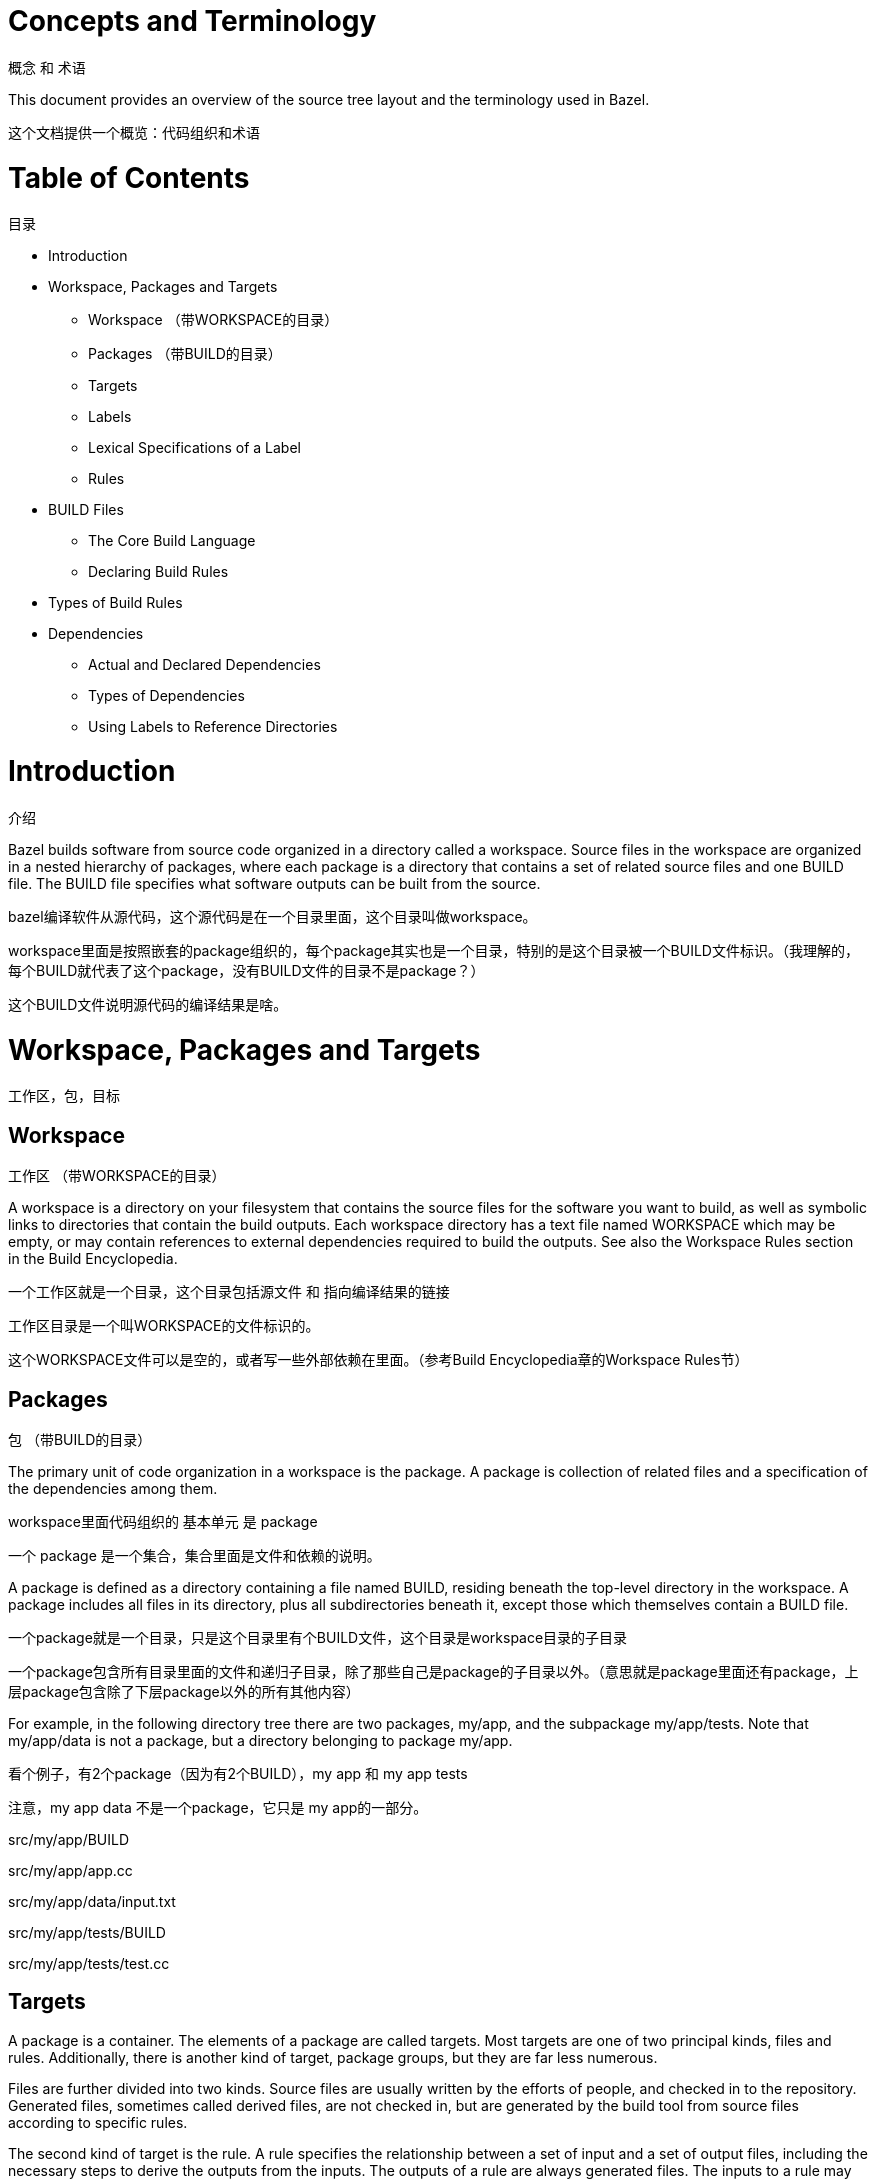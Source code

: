 = Concepts and Terminology

概念 和 术语

This document provides an overview of the source tree layout and the terminology used in Bazel.

这个文档提供一个概览：代码组织和术语


= Table of Contents
目录

* Introduction
* Workspace, Packages and Targets
** Workspace （带WORKSPACE的目录）
** Packages （带BUILD的目录）
** Targets
** Labels
** Lexical Specifications of a Label
** Rules
* BUILD Files
** The Core Build Language
** Declaring Build Rules
* Types of Build Rules
* Dependencies
** Actual and Declared Dependencies
** Types of Dependencies
** Using Labels to Reference Directories


= Introduction
介绍

Bazel builds software from source code organized in a directory called a workspace. Source files in the workspace are organized in a nested hierarchy of packages, where each package is a directory that contains a set of related source files and one BUILD file. The BUILD file specifies what software outputs can be built from the source.

bazel编译软件从源代码，这个源代码是在一个目录里面，这个目录叫做workspace。

workspace里面是按照嵌套的package组织的，每个package其实也是一个目录，特别的是这个目录被一个BUILD文件标识。（我理解的，每个BUILD就代表了这个package，没有BUILD文件的目录不是package？）

这个BUILD文件说明源代码的编译结果是啥。

= Workspace, Packages and Targets
工作区，包，目标

== Workspace
工作区 （带WORKSPACE的目录）

A workspace is a directory on your filesystem that contains the source files for the software you want to build, as well as symbolic links to directories that contain the build outputs. Each workspace directory has a text file named WORKSPACE which may be empty, or may contain references to external dependencies required to build the outputs. See also the Workspace Rules section in the Build Encyclopedia.

一个工作区就是一个目录，这个目录包括源文件 和 指向编译结果的链接

工作区目录是一个叫WORKSPACE的文件标识的。

这个WORKSPACE文件可以是空的，或者写一些外部依赖在里面。（参考Build Encyclopedia章的Workspace Rules节）

== Packages
包 （带BUILD的目录）

The primary unit of code organization in a workspace is the package. A package is collection of related files and a specification of the dependencies among them.

workspace里面代码组织的 基本单元 是 package

一个 package 是一个集合，集合里面是文件和依赖的说明。

A package is defined as a directory containing a file named BUILD, residing beneath the top-level directory in the workspace. A package includes all files in its directory, plus all subdirectories beneath it, except those which themselves contain a BUILD file.

一个package就是一个目录，只是这个目录里有个BUILD文件，这个目录是workspace目录的子目录

一个package包含所有目录里面的文件和递归子目录，除了那些自己是package的子目录以外。（意思就是package里面还有package，上层package包含除了下层package以外的所有其他内容）

For example, in the following directory tree there are two packages, my/app, and the subpackage my/app/tests. Note that my/app/data is not a package, but a directory belonging to package my/app.

看个例子，有2个package（因为有2个BUILD），my app 和 my app tests

注意，my app data 不是一个package，它只是 my app的一部分。

src/my/app/BUILD

src/my/app/app.cc

src/my/app/data/input.txt

src/my/app/tests/BUILD

src/my/app/tests/test.cc

== Targets

A package is a container. The elements of a package are called targets. Most targets are one of two principal kinds, files and rules. Additionally, there is another kind of target, package groups, but they are far less numerous.

Files are further divided into two kinds. Source files are usually written by the efforts of people, and checked in to the repository. Generated files, sometimes called derived files, are not checked in, but are generated by the build tool from source files according to specific rules.

The second kind of target is the rule. A rule specifies the relationship between a set of input and a set of output files, including the necessary steps to derive the outputs from the inputs. The outputs of a rule are always generated files. The inputs to a rule may be source files, but they may be generated files also; consequently, outputs of one rule may be the inputs to another, allowing long chains of rules to be constructed.

Whether the input to a rule is a source file or a generated file is in most cases immaterial; what matters is only the contents of that file. This fact makes it easy to replace a complex source file with a generated file produced by a rule, such as happens when the burden of manually maintaining a highly structured file becomes too tiresome, and someone writes a program to derive it. No change is required to the consumers of that file. Conversely, a generated file may easily be replaced by a source file with only local changes.

The inputs to a rule may also include other rules. The precise meaning of such relationships is often quite complex and language- or rule-dependent, but intuitively it is simple: a C++ library rule A might have another C++ library rule B for an input. The effect of this dependency is that the B's header files are available to A during compilation, B's symbols are available to A during linking, and B's runtime data is available to A during execution.

An invariant of all rules is that the files generated by a rule always belong to the same package as the rule itself; it is not possible to generate files into another package. It is not uncommon for a rule's inputs to come from another package, though.

Package groups are sets of packages whose purpose is to limit accessibility of certain rules. Package groups are defined by the package_group function. They have two properties: the list of packages they contain and their name. The only allowed ways to refer to them are from the visibility attribute of rules or from the default_visibility attribute of the package function; they do not generate or consume files. For more information, refer to the appropriate section of the Build Encyclopedia.

== Labels

All targets belong to exactly one package. The name of a target is called its label, and a typical label in canonical form looks like this:

//my/app/main:app_binary
Each label has two parts, a package name (my/app/main) and a target name (app_binary). Every label uniquely identifies a target. Labels sometimes appear in other forms; when the colon is omitted, the target name is assumed to be the same as the last component of the package name, so these two labels are equivalent:

//my/app
//my/app:app
Short-form labels such as //my/app are not to be confused with package names. Labels start with //, but package names never do, thus my/app is the package containing //my/app. (A common misconception is that //my/app refers to a package, or to all the targets in a package; neither is true.)

Within a BUILD file, the package-name part of label may be omitted, and optionally the colon too. So within the BUILD file for package my/app (i.e. //my/app:BUILD), the following "relative" labels are all equivalent:

//my/app:app
//my/app
:app
app
(It is a matter of convention that the colon is omitted for files, but retained for rules, but it is not otherwise significant.)

Similarly, within a BUILD file, files belonging to the package may be referenced by their unadorned name relative to the package directory:

generate.cc
testdata/input.txt
But from other packages, or from the command-line, these file targets must always be referred to by their complete label, e.g. //my/app:generate.cc.

Relative labels cannot be used to refer to targets in other packages; the complete package name must always be specified in this case. For example, if the source tree contains both the package my/app and the package my/app/testdata (i.e., each of these two packages has its own BUILD file). The latter package contains a file named testdepot.zip. Here are two ways (one wrong, one correct) to refer to this file within //my/app:BUILD:

testdata/testdepot.zip  # Wrong: testdata is a different package.
//my/app/testdata:testdepot.zip   # Right.
If, by mistake, you refer to testdepot.zip by the wrong label, such as //my/app:testdata/testdepot.zip or //my:app/testdata/testdepot.zip, you will get an error from the build tool saying that the label "crosses a package boundary". You should correct the label by putting the colon after the directory containing the innermost enclosing BUILD file, i.e., //my/app/testdata:testdepot.zip.

== Lexical specification of a label

The syntax of labels is intentionally strict, so as to forbid metacharacters that have special meaning to the shell. This helps to avoid inadvertent quoting problems, and makes it easier to construct tools and scripts that manipulate labels, such as the Bazel Query Language. All of the following are forbidden in labels: any sort of white space, braces, brackets, or parentheses; wildcards such as *; shell metacharacters such as >, & and |; etc. This list is not comprehensive; the precise details are below.

Target names, //...:target-name

target-name is the name of the target within the package. The name of a rule is the value of the name parameter in the rule's declaration in a BUILD file; the name of a file is its pathname relative to the directory containing the BUILD file. Target names must be composed entirely of characters drawn from the set a–z, A–Z, 0–9, and the punctuation symbols _/.+-=,@~. Do not use .. to refer to files in other packages; use //packagename:filename instead. Filenames must be relative pathnames in normal form, which means they must neither start nor end with a slash (e.g. /foo and foo/ are forbidden) nor contain multiple consecutive slashes as path separators (e.g. foo//bar). Similarly, up-level references (..) and current-directory references (./) are forbidden. The sole exception to this rule is that a target name may consist of exactly '.'.

While it is common to use / in the name of a file target, we recommend that you avoid the use of / in the names of rules. Especially when the shorthand form of a label is used, it may confuse the reader. The label //foo/bar/wiz is always a shorthand for //foo/bar/wiz:wiz, even if there is no such package foo/bar/wiz; it never refers to //foo:bar/wiz, even if that target exists.

However, there are some situations where use of a slash is convenient, or sometimes even necessary. For example, the name of certain rules must match their principal source file, which may reside in a subdirectory of the package.

Package names, //package-name:...

The name of a package is the name of the directory containing its BUILD file, relative to the top-level directory of the source tree. For example: my/app. Package names must be composed entirely of characters drawn from the set A-Z, a–z, 0–9, '/', '-', '.', and '_', and cannot start with a slash.

For a language with a directory structure that is significant to its module system (e.g. Java), it is important to choose directory names that are valid identifiers in the language.

Although Bazel allows a package at the build root (e.g. //:foo), this is not advised and projects should attempt to use more descriptively named packages.

Package names may not contain the substring //, nor end with a slash.

== Rules

A rule specifies the relationship between inputs and outputs, and the steps to build the outputs. Rules can be of one of many different kinds or classes, which produce compiled executables and libraries, test executables and other supported outputs as described in the Build Encyclopedia.

Every rule has a name, specified by the name attribute, of type string. The name must be a syntactically valid target name, as specified above. In some cases, the name is somewhat arbitrary, and more interesting are the names of the files generated by the rule; this is true of genrules. In other cases, the name is significant: for *_binary and *_test rules, for example, the rule name determines the name of the executable produced by the build.

Every rule has a set of attributes; the applicable attributes for a given rule, and the significance and semantics of each attribute are a function of the rule's class; see the Build Encyclopedia for the full list of supported rules and their corresponding attributes. Each attribute has a name and a type. The full set of types that an attribute can have is: integer, label, list of labels, string, list of strings, output label, list of output labels. Not all attributes need to be specified in every rule. Attributes thus form a dictionary from keys (names) to optional, typed values.

The srcs attribute present in many rules has type "list of label"; its value, if present, is a list of labels, each being the name of a target that is an input to this rule.

The outs attribute present in many rules has type "list of output labels"; this is similar to the type of the srcs attribute, but differs in two significant ways. Firstly, due to the invariant that the outputs of a rule belong to the same package as the rule itself, output labels cannot include a package component; they must be in one of the "relative" forms shown above. Secondly, the relationship implied by an (ordinary) label attribute is inverse to that implied by an output label: a rule depends on its srcs, whereas a rule is depended on by its outs. The two types of label attributes thus assign direction to the edges between targets, giving rise to a dependency graph.

This directed acyclic graph over targets is called the "target graph" or "build dependency graph", and is the domain over which the Bazel Query tool operates.

= BUILD Files

The previous section described packages, targets and labels, and the build dependency graph abstractly. In this section, we'll look at the concrete syntax used to define a package.

By definition, every package contains a BUILD file, which is a short program written in the Build Language. Most BUILD files appear to be little more than a series of declarations of build rules; indeed, the declarative style is strongly encouraged when writing BUILD files.

However, the build language is in fact an imperative language, and BUILD files are interpreted as a sequential list of statements. Build rule functions, such as cc_library, are procedures whose side-effect is to create an abstract build rule inside the build tool.

The concrete syntax of BUILD files is a subset of Python. Originally, the syntax was that of Python, but experience showed that users rarely used more than a tiny subset of Python's features, and when they did, it often resulted in complex and fragile BUILD files. In many cases, the use of such features was unnecessary, and the same result could be achieved by using an external program, e.g. via a genrule build rule.

Crucially, programs in the build language are unable to perform arbitrary I/O (though many users try!). This invariant makes the interpretation of BUILD files hermetic, i.e. dependent only on a known set of inputs, which is essential for ensuring that builds are reproducible.

== The Core Build Language

Lexemes: the lexical syntax of the core language is a strict subset of Python 2.6, and we refer the reader to the Python specification for details. Lexical features of Python that are not supported include: floating-point literals, hexadecimal and Unicode escapes within string literals.

BUILD files should be written using only ASCII characters, although technically they are interpreted using the Latin-1 character set. The use of coding: declarations is forbidden.

Grammar: the grammar of the core language is shown below, using EBNF notation. Ambiguity is resolved using precedence, which is defined as for Python.

file_input ::= (simple_stmt? '\n')*

simple_stmt ::= small_stmt (';' small_stmt)* ';'?

small_stmt ::= expr
             | assign_stmt

assign_stmt ::= IDENTIFIER assign_op expr

assign_op ::= '=' | '+=' | '-=' | '*=' | '/=' | '%='

expr ::= INTEGER
       | STRING+
       | IDENTIFIER
       | expr '(' arg_list? ')'
       | expr '.' IDENTIFIER
       | '[' expr_list? ']'
       | '[' expr ('for' IDENTIFIER 'in' expr | 'if' expr)+ ']'
       | '(' expr_list? ')'
       | '{' dict_entry_list? '}'
       | '{' dict_entry ('for' IDENTIFIER 'in' expr | 'if' expr)+ '}'
       | expr bin_op expr
       | '-' expr
       | 'not' expr
       | expr '[' expr? ':' expr? ':' expr? ']'
       | expr '[' expr? ':' expr? ']'
       | expr '[' expr ']'

bin_op ::= '+' | '-' | '*' | '/' | '//' | '%' | '|'
         | 'and' | 'or' | '==' | '!=' | '<' | '<=' | '>' | '>=' | 'in' | 'not' 'in'

expr_list ::= (expr ',')* expr ','?

dict_entry_list ::= (dict_entry ',')* dict_entry ','?

dict_entry ::= expr ':' expr

arg_list ::= (arg ',')* arg ','?

arg ::= IDENTIFIER '=' expr
      | expr
For each expression of the core language, the semantics are identical to the corresponding Python semantics, except in the following cases:

certain overloads of the binary % operator are not supported. Only the int % int and str % tuple forms are supported. Only the %s and %d format specifiers may be used; %(var)s is illegal.
Many Python features are missing: control-flow constructs (loops, conditionals, exceptions), basic datatypes (floating-point numbers, big integers), import and the module system, support for definition of classes, some Python's built-in functions. Function definitions and for statements are allowed only in extension files (.bzl). Available functions are documented in the library section.

== Declaring build rules

The build language is an imperative language, so in general, order does matter: variables must be defined before they are used, for example. However, most BUILD files consist only of declarations of build rules, and the relative order of these statements is immaterial; all that matters is which rules were declared, and with what values, by the time package evaluation completes. So, in simple BUILD files, rule declarations can be re-ordered freely without changing the behavior.

BUILD file authors are encouraged to use comments liberally to document the role of each build target, whether it is intended for public use, and anything else that would help users and future maintainers, including a # Description: comment at the top, explaining the role of the package.

The Python comment syntax of #... is supported. Triple-quoted string literals may span multiple lines, and can be used for multi-line comments.

= Types of build rule

The majority of build rules come in families, grouped together by language. For example, cc_binary, cc_library and cc_test are the build rules for C++ binaries, libraries, and tests, respectively. Other languages use the same naming scheme, with a different prefix, e.g. java_* for Java. These functions are all documented in the Build Encyclopedia.

*_binary rules build executable programs in a given language. After a build, the executable will reside in the build tool's binary output tree at the corresponding name for the rule's label, so //my:program would appear at (e.g.) $(BINDIR)/my/program.

Such rules also create a runfiles directory containing all the files mentioned in a data attribute belonging to the rule, or any rule in its transitive closure of dependencies; this set of files is gathered together in one place for ease of deployment to production.

*_test rules are a specialization of a *_binary rule, used for automated testing. Tests are simply programs that return zero on success.

Like binaries, tests also have runfiles trees, and the files beneath it are the only files that a test may legitimately open at runtime. For example, a program cc_test(name='x', data=['//foo:bar']) may open and read $TEST_SRCDIR/workspace/foo/bar during execution. (Each programming language has its own utility function for accessing the value of $TEST_SRCDIR, but they are all equivalent to using the environment variable directly.) Failure to observe the rule will cause the test to fail when it is executed on a remote testing host.

*_library rules specify separately-compiled modules in the given programming language. Libraries can depend on other libraries, and binaries and tests can depend on libraries, with the expected separate-compilation behavior.

= Dependencies

A target A depends upon a target B if B is needed by A at build or execution time. The depends upon relation induces a directed acyclic graph (DAG) over targets, and we call this a dependency graph. A target's direct dependencies are those other targets reachable by a path of length 1 in the dependency graph. A target's transitive dependencies are those targets upon which it depends via a path of any length through the graph.

In fact, in the context of builds, there are two dependency graphs, the graph of actual dependencies and the graph of declared dependencies. Most of the time, the two graphs are so similar that this distinction need not be made, but it is useful for the discussion below.

== Actual and declared dependencies

A target X is actually dependent on target Y iff Y must be present, built and up-to-date in order for X to be built correctly. "Built" could mean generated, processed, compiled, linked, archived, compressed, executed, or any of the other kinds of tasks that routinely occur during a build.

A target X has a declared dependency on target Y iff there is a dependency edge from X to Y in the package of X.

For correct builds, the graph of actual dependencies A must be a subgraph of the graph of declared dependencies D. That is, every pair of directly-connected nodes x --> y in A must also be directly connected in D. We say D is an overapproximation of A.

It is important that it not be too much of an overapproximation, though, since redundant declared dependencies can make builds slower and binaries larger.

What this means for BUILD file writers is that every rule must explicitly declare all of its actual direct dependencies to the build system, and no more. Failure to observe this principle causes undefined behavior: the build may fail, but worse, the build may depend on some prior operations, or upon which transitive declared dependencies the target happens to have. The build tool attempts aggressively to check for missing dependencies and report errors, but it is not possible for this checking to be complete in all cases.

You need not (and should not) attempt to list everything indirectly imported, even if it is "needed" by A at execution time.

During a build of target X, the build tool inspects the entire transitive closure of dependencies of X to ensure that any changes in those targets are reflected in the final result, rebuilding intermediates as needed.

The transitive nature of dependencies leads to a common mistake. Through careless programming, code in one file may use code provided by an indirect dependency, i.e. a transitive but not direct edge in the declared dependency graph. Indirect dependencies do not appear in the BUILD file. Since the rule doesn't directly depend on the provider, there is no way to track changes, as shown in the following example timeline:

1. At first, everything works

The code in package a uses code in package b. The code in package b uses code in package c, and thus a transitively depends on c.

a/BUILD

rule(
    name = "a",
    srcs = "a.in",
    deps = "//b:b",
)
a/a.in

import b;
b.foo();
b/BUILD

rule(
    name = "b",
    srcs = "b.in",
    deps = "//c:c",
)
b/b.in

import c;
function foo() {
  c.bar();
}
Declared dependency graph:  a --> b --> c

Actual dependency graph:    a --> b --> c
The declared dependencies overapproximate the actual dependencies. All is well.
2. A latent hazard is introduced.

Someone carelessly adds code to a that creates a direct actual dependency on c, but forgets to declare it.

a/a.in

import b;
import c;
b.foo();
c.garply();
Declared dependency graph:  a --> b --> c

Actual dependency graph:    a --> b -->_c
                             \_________/|
The declared dependencies no longer overapproximate the actual dependencies. This may build ok, because the transitive closures of the two graphs are equal, but masks a problem: a has an actual but undeclared dependency on c.
3. The hazard is revealed

Someone refactors b so that it no longer depends on c, inadvertently breaking a through no fault of their own.

b/BUILD

rule(
    name = "b",
    srcs = "b.in",
    deps = "//d:d",
)
b/b.in

import d;
function foo() {
  d.baz();
}
Declared dependency graph:  a --> b     c

Actual dependency graph:    a --> b    _c
                             \_________/|
The declared dependency graph is now an underapproximation of the actual dependencies, even when transitively closed; the build is likely to fail. The problem could have been averted by ensuring that the actual dependency from a to c introduced in Step 2 was properly declared in the BUILD file.

== Types of dependencies

Most build rules have three attributes for specifying different kinds of generic dependencies: srcs, deps and data. These are explained below. See also Attributes common to all rules in the Build Encyclopedia.

Many rules also have additional attributes for rule-specific kinds of dependency, e.g. compiler, resources, etc. These are detailed in the Build Encyclopedia.

srcs dependencies

Files consumed directly by the rule or rules that output source files.

deps dependencies

Rule pointing to separately-compiled modules providing header files, symbols, libraries, data, etc.

data dependencies

A build target might need some data files to run correctly. These data files aren't source code: they don't affect how the target is built. For example, a unit test might compare a function's output to the contents of a file. When we build the unit test, we don't need the file; but we do need it when we run the test. The same applies to tools that are launched during execution.

The build system runs tests in an isolated directory where only files listed as "data" are available. Thus, if a binary/library/test needs some files to run, specify them (or a build rule containing them) in data. For example:

# I need a config file from a directory named env:
java_binary(
    name = "setenv",
    ...
    data = [":env/default_env.txt"],
)

# I need test data from another directory
sh_test(
    name = "regtest",
    srcs = ["regtest.sh"],
    data = [
        "//data:file1.txt",
        "//data:file2.txt",
        ...
    ],
)
These files are available using the relative path path/to/data/file. In tests, it is also possible to refer to them by joining the paths of the test's source directory and the workspace-relative path, e.g. ${TEST_SRCDIR}/workspace/path/to/data/file.

== Using Labels to Reference Directories

As you look over our BUILD files, you might notice that some data labels refer to directories. These labels end with /. or / like so:

data = ["//data/regression:unittest/."]  # don't use this
or like so:

data = ["testdata/."]  # don't use this
or like so:

data = ["testdata/"]  # don't use this
This seems convenient, particularly for tests (since it allows a test to use all the data files in the directory).

But try not to do this. In order to ensure correct incremental rebuilds (and re-execution of tests) after a change, the build system must be aware of the complete set of files that are inputs to the build (or test). When you specify a directory, the build system will perform a rebuild only when the directory itself changes (due to addition or deletion of files), but won't be able to detect edits to individual files as those changes do not affect the enclosing directory. Rather than specifying directories as inputs to the build system, you should enumerate the set of files contained within them, either explicitly or using the glob() function. (Use ** to force the glob() to be recursive.)

data = glob(["testdata/**"])  # use this instead
Unfortunately, there are some scenarios where directory labels must be used. For example, if the testdata directory contains files whose names do not conform to the strict label syntax (e.g. they contain certain punctuation symbols), then explicit enumeration of files, or use of the glob() function will produce an invalid labels error. You must use directory labels in this case, but beware of the concomitant risk of incorrect rebuilds described above.

If you must use directory labels, keep in mind that you can't refer to the parent package with a relative "../" path; instead, use an absolute path like "//data/regression:unittest/.".

Note that directory labels are only valid for data dependencies. If you try to use a directory as a label in an argument other than data, it will fail and you will get a (probably cryptic) error message.
